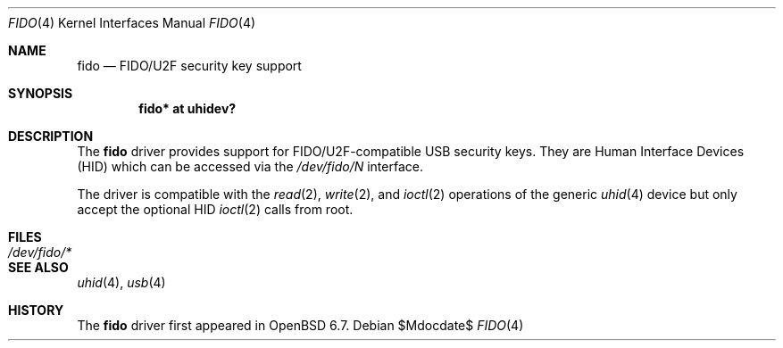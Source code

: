 .\" $OpenBSD$
.\"
.\" Copyright (c) 2019 Reyk Floeter <reyk@openbsd.org>
.\"
.\" Permission to use, copy, modify, and distribute this software for any
.\" purpose with or without fee is hereby granted, provided that the above
.\" copyright notice and this permission notice appear in all copies.
.\"
.\" THE SOFTWARE IS PROVIDED "AS IS" AND THE AUTHOR DISCLAIMS ALL WARRANTIES
.\" WITH REGARD TO THIS SOFTWARE INCLUDING ALL IMPLIED WARRANTIES OF
.\" MERCHANTABILITY AND FITNESS. IN NO EVENT SHALL THE AUTHOR BE LIABLE FOR
.\" ANY SPECIAL, DIRECT, INDIRECT, OR CONSEQUENTIAL DAMAGES OR ANY DAMAGES
.\" WHATSOEVER RESULTING FROM LOSS OF USE, DATA OR PROFITS, WHETHER IN AN
.\" ACTION OF CONTRACT, NEGLIGENCE OR OTHER TORTIOUS ACTION, ARISING OUT OF
.\" OR IN CONNECTION WITH THE USE OR PERFORMANCE OF THIS SOFTWARE.
.\"
.Dd $Mdocdate$
.Dt FIDO 4
.Os
.Sh NAME
.Nm fido
.Nd FIDO/U2F security key support
.Sh SYNOPSIS
.Cd "fido* at uhidev?"
.Sh DESCRIPTION
The
.Nm
driver provides support for FIDO/U2F-compatible USB security keys.
They are Human Interface Devices (HID) which can be accessed via the
.Pa /dev/fido/N
interface.
.Pp
The driver is compatible with the
.Xr read 2 ,
.Xr write 2 ,
and
.Xr ioctl 2
operations of the generic
.Xr uhid 4
device but only accept the optional HID
.Xr ioctl 2
calls from root.
.Sh FILES
.Bl -tag -width /dev/fido/* -compact
.It Pa /dev/fido/*
.El
.Sh SEE ALSO
.Xr uhid 4 ,
.Xr usb 4
.Sh HISTORY
The
.Nm
driver first appeared in
.Ox 6.7 .
